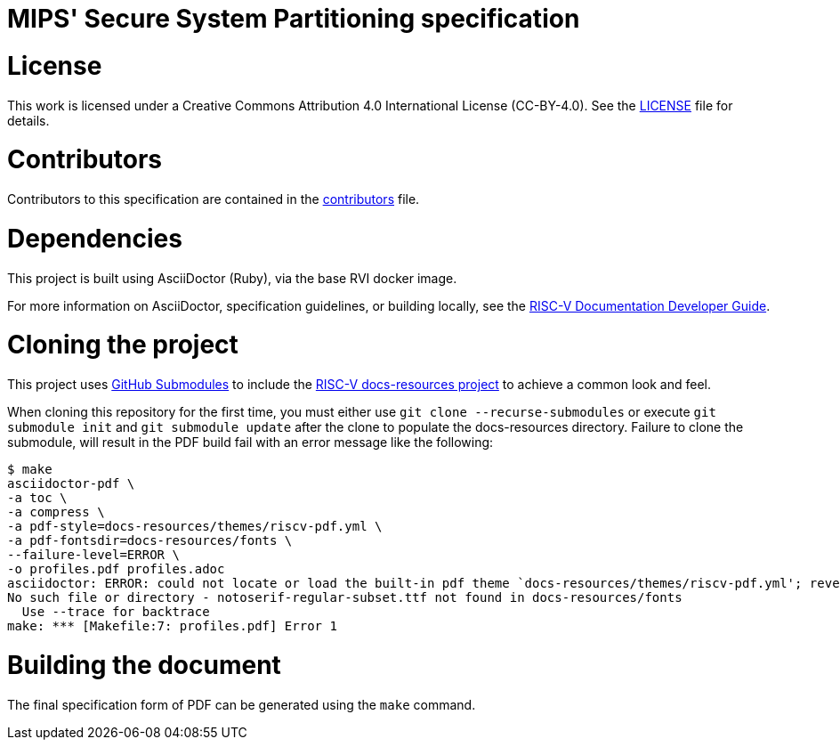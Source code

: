 = MIPS' Secure System Partitioning specification

= License

This work is licensed under a Creative Commons Attribution 4.0 International License (CC-BY-4.0). 
See the https://github.com/riscv/docs-spec-template/blob/main/LICENSE[LICENSE] file for details.

= Contributors

Contributors to this specification are contained in the link:src/contributors.adoc[contributors] file.

= Dependencies

This project is built using AsciiDoctor (Ruby), via the base RVI docker image.

For more information on AsciiDoctor, specification guidelines, or building locally, see the
https://github.com/riscv/docs-dev-guide[RISC-V Documentation Developer Guide].

= Cloning the project

This project uses https://git-scm.com/book/en/v2/Git-Tools-Submodules[GitHub Submodules]
to include the https://github.com/riscv/docs-resources[RISC-V docs-resources project]
to achieve a common look and feel.

When cloning this repository for the first time, you must either use 
`git clone --recurse-submodules` or execute `git submodule init` and `git submodule update` after the clone to populate the docs-resources directory. Failure to clone the submodule, will result
in the PDF build fail with an error message like the following:

    $ make
    asciidoctor-pdf \
    -a toc \
    -a compress \
    -a pdf-style=docs-resources/themes/riscv-pdf.yml \
    -a pdf-fontsdir=docs-resources/fonts \
    --failure-level=ERROR \
    -o profiles.pdf profiles.adoc
    asciidoctor: ERROR: could not locate or load the built-in pdf theme `docs-resources/themes/riscv-pdf.yml'; reverting to default theme
    No such file or directory - notoserif-regular-subset.ttf not found in docs-resources/fonts
      Use --trace for backtrace
    make: *** [Makefile:7: profiles.pdf] Error 1 

= Building the document

The final specification form of PDF can be generated using the `make` command.
